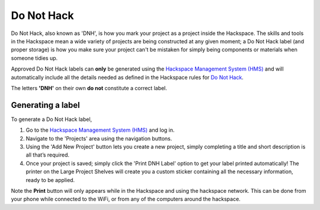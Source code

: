 Do Not Hack
===========

Do Not Hack, also known as 'DNH', is how you mark your project as a project inside the Hackspace. The skills and tools in the Hackspace mean a wide variety of projects are being constructed at any given moment; a Do Not Hack label (and proper storage) is how you make sure your project can't be mistaken for simply being components or materials when someone tidies up.

Approved Do Not Hack labels can **only** be generated using the `Hackspace Management System (HMS) <https://hms.nottinghack.org.uk>`_ and will automatically include all the details needed as defined in the Hackspace rules for `Do Not Hack <https://rules.nottinghack.org.uk/en/latest/do-not-hack.html>`_. 

The letters **'DNH'** on their own **do not** constitute a correct label.

Generating a label
------------------

To generate a Do Not Hack label,

1. Go to the `Hackspace Management System (HMS) <https://hms.nottinghack.org.uk>`_ and log in.

2. Navigate to the 'Projects' area using the navigation buttons.

3. Using the 'Add New Project' button lets you create a new project, simply completing a title and short description is all that’s required.

4. Once your project is saved; simply click the 'Print DNH Label' option to get your label printed automatically! The printer on the Large Project Shelves will create you a custom sticker containing all the necessary information, ready to be applied.

Note the **Print** button will only appears while in the Hackspace and using the hackspace network. This can be done from your phone while connected to the WiFi, or from any of the computers around the hackspace.
